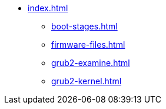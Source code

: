 * xref:index.adoc[]
** xref:boot-stages.adoc[]
** xref:firmware-files.adoc[]
** xref:grub2-examine.adoc[]
** xref:grub2-kernel.adoc[]
